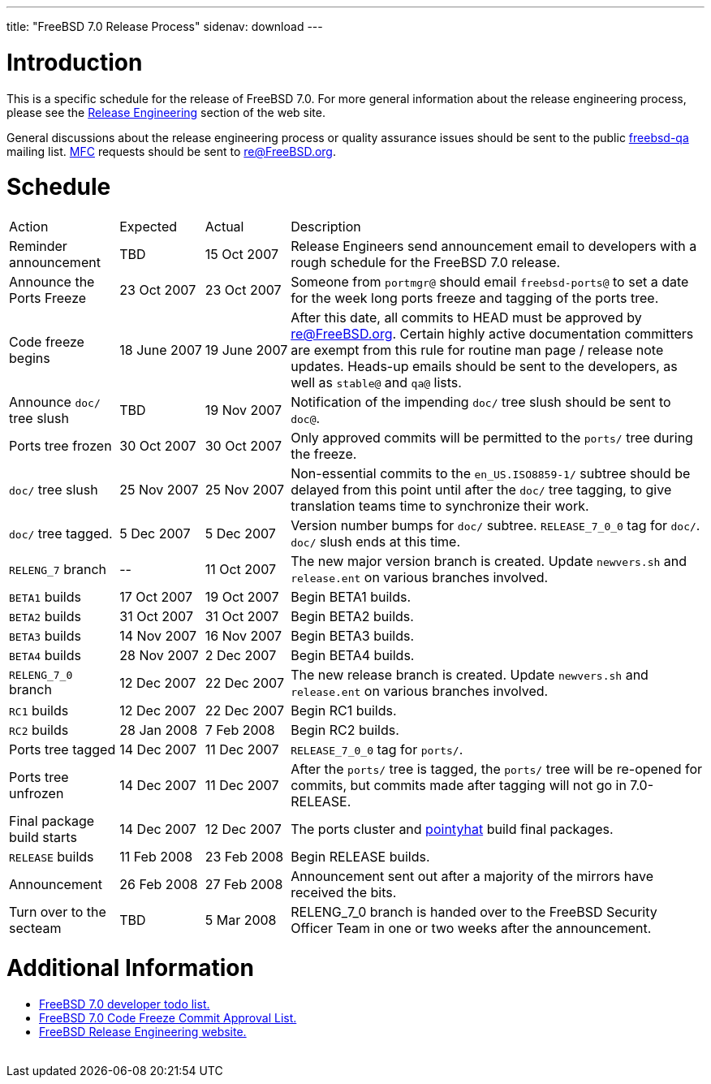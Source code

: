 ---
title: "FreeBSD 7.0 Release Process"
sidenav: download
---

++++


<h1>Introduction</h1>

<p>This is a specific schedule for the release of FreeBSD 7.0.  For
  more general information about the release engineering process,
  please see the <a href="../../../releng/index.html" shape="rect">Release
  Engineering</a> section of the web site.</p>

<p>General discussions about the release engineering process or
  quality assurance issues should be sent to the public <a href="mailto:FreeBSD-qa@FreeBSD.org" shape="rect">freebsd-qa</a> mailing list.
  <a href="../../../doc/en_US.ISO8859-1/books/faq/misc.html#DEFINE-MFC" shape="rect">MFC</a>
  requests should be sent to <a href="mailto:re@FreeBSD.org" shape="rect">re@FreeBSD.org</a>.</p>

<h1>Schedule</h1>

<table class="tblbasic">
  <tr class="heading">
    <td rowspan="1" colspan="1">Action</td>
    <td rowspan="1" colspan="1">Expected</td>
    <td rowspan="1" colspan="1">Actual</td>
    <td rowspan="1" colspan="1">Description</td>
  </tr>

  <tr>
    <td rowspan="1" colspan="1">Reminder announcement</td>
    <td rowspan="1" colspan="1">TBD</td>
    <td rowspan="1" colspan="1">15&nbsp;Oct&nbsp;2007</td>
    <td rowspan="1" colspan="1">Release Engineers send announcement email to
      developers with a rough schedule for the FreeBSD
      7.0 release.</td>
  </tr>

  <tr>
    <td rowspan="1" colspan="1">Announce the Ports Freeze</td>
    <td rowspan="1" colspan="1">23&nbsp;Oct&nbsp;2007</td>
    <td rowspan="1" colspan="1">23&nbsp;Oct&nbsp;2007</td>
    <td rowspan="1" colspan="1">Someone from <tt>portmgr@</tt> should email
    <tt>freebsd-ports@</tt> to set a date
    for the week long ports freeze and tagging of the ports tree.</td>
  </tr>

  <tr>
    <td rowspan="1" colspan="1">Code freeze begins</td>
    <td rowspan="1" colspan="1">18&nbsp;June&nbsp;2007</td>
    <td rowspan="1" colspan="1">19&nbsp;June&nbsp;2007</td>
    <td rowspan="1" colspan="1">After this date, all commits to HEAD must be approved by <a href="mailto:re@FreeBSD.org" shape="rect">re@FreeBSD.org</a>.  Certain highly
      active documentation committers are exempt from this rule for
      routine man page / release note updates.  Heads-up emails
      should be sent to the developers, as well as <tt>stable@</tt>
      and <tt>qa@</tt> lists.</td>
  </tr>


  <tr>
    <td rowspan="1" colspan="1">Announce <tt>doc/</tt> tree slush</td>
    <td rowspan="1" colspan="1">TBD</td>
    <td rowspan="1" colspan="1">19&nbsp;Nov&nbsp;2007</td>
    <td rowspan="1" colspan="1">Notification of the impending <tt>doc/</tt> tree slush should
      be sent to <tt>doc@</tt>.</td>
  </tr>


  <tr>
    <td rowspan="1" colspan="1">Ports tree frozen</td>
    <td rowspan="1" colspan="1">30&nbsp;Oct&nbsp;2007</td>
    <td rowspan="1" colspan="1">30&nbsp;Oct&nbsp;2007</td>
    <td rowspan="1" colspan="1">Only approved commits will be permitted to the <tt>ports/</tt>
      tree during the freeze.</td>
  </tr>


  <tr>
    <td rowspan="1" colspan="1"><tt>doc/</tt> tree slush</td>
    <td rowspan="1" colspan="1">25&nbsp;Nov&nbsp;2007</td>
    <td rowspan="1" colspan="1">25&nbsp;Nov&nbsp;2007</td>
    <td rowspan="1" colspan="1">Non-essential commits to the <tt>en_US.ISO8859-1/</tt> subtree
      should be delayed from this point until after the <tt>doc/</tt>
      tree tagging, to give translation teams time to synchronize
      their work.</td>
  </tr>


  <tr>
    <td rowspan="1" colspan="1"><tt>doc/</tt> tree tagged.</td>
    <td rowspan="1" colspan="1">5&nbsp;Dec&nbsp;2007</td>
    <td rowspan="1" colspan="1">5&nbsp;Dec&nbsp;2007</td>
    <td rowspan="1" colspan="1">Version number bumps for <tt>doc/</tt> subtree.
      <tt>RELEASE_7_0_0</tt> tag for <tt>doc/</tt>.  <tt>doc/</tt>
      slush ends at this time.</td>
  </tr>

  <tr>
    <td rowspan="1" colspan="1"><tt>RELENG_7</tt> branch</td>
    <td rowspan="1" colspan="1">--</td>
    <td rowspan="1" colspan="1">11&nbsp;Oct&nbsp;2007</td>
    <td rowspan="1" colspan="1">The new major version branch is created. Update <tt>newvers.sh</tt>
      and <tt>release.ent</tt> on various branches involved.</td>
  </tr>

  <tr>
    <td rowspan="1" colspan="1"><tt>BETA1</tt> builds</td>
    <td rowspan="1" colspan="1">17&nbsp;Oct&nbsp;2007</td>
    <td rowspan="1" colspan="1">19&nbsp;Oct&nbsp;2007</td>
    <td rowspan="1" colspan="1">Begin BETA1 builds.</td>
  </tr>

  <tr>
    <td rowspan="1" colspan="1"><tt>BETA2</tt> builds</td>
    <td rowspan="1" colspan="1">31&nbsp;Oct&nbsp;2007</td>
    <td rowspan="1" colspan="1">31&nbsp;Oct&nbsp;2007</td>
    <td rowspan="1" colspan="1">Begin BETA2 builds.</td>
  </tr>

  <tr>
    <td rowspan="1" colspan="1"><tt>BETA3</tt> builds</td>
    <td rowspan="1" colspan="1">14&nbsp;Nov&nbsp;2007</td>
    <td rowspan="1" colspan="1">16&nbsp;Nov&nbsp;2007</td>
    <td rowspan="1" colspan="1">Begin BETA3 builds.</td>
  </tr>

  <tr>
    <td rowspan="1" colspan="1"><tt>BETA4</tt> builds</td>
    <td rowspan="1" colspan="1">28&nbsp;Nov&nbsp;2007</td>
    <td rowspan="1" colspan="1">2&nbsp;Dec&nbsp;2007</td>
    <td rowspan="1" colspan="1">Begin BETA4 builds.</td>
  </tr>

  <tr>
    <td rowspan="1" colspan="1"><tt>RELENG_7_0</tt> branch</td>
    <td rowspan="1" colspan="1">12&nbsp;Dec&nbsp;2007</td>
    <td rowspan="1" colspan="1">22&nbsp;Dec&nbsp;2007</td>
    <td rowspan="1" colspan="1">The new release branch is created. Update <tt>newvers.sh</tt>
      and <tt>release.ent</tt> on various branches involved.</td>
  </tr>

  <tr>
    <td rowspan="1" colspan="1"><tt>RC1</tt> builds</td>
    <td rowspan="1" colspan="1">12&nbsp;Dec&nbsp;2007</td>
    <td rowspan="1" colspan="1">22&nbsp;Dec&nbsp;2007</td>
    <td rowspan="1" colspan="1">Begin RC1 builds.</td>
  </tr>

  <tr>
    <td rowspan="1" colspan="1"><tt>RC2</tt> builds</td>
    <td rowspan="1" colspan="1">28&nbsp;Jan&nbsp;2008</td>
    <td rowspan="1" colspan="1">7&nbsp;Feb&nbsp;2008</td>
    <td rowspan="1" colspan="1">Begin RC2 builds.</td>
  </tr>




  <tr>
    <td rowspan="1" colspan="1">Ports tree tagged</td>
    <td rowspan="1" colspan="1">14&nbsp;Dec&nbsp;2007</td>
    <td rowspan="1" colspan="1">11&nbsp;Dec&nbsp;2007</td>
    <td rowspan="1" colspan="1"><tt>RELEASE_7_0_0</tt> tag for <tt>ports/</tt>.</td>
  </tr>

  <tr>
    <td rowspan="1" colspan="1">Ports tree unfrozen</td>
    <td rowspan="1" colspan="1">14&nbsp;Dec&nbsp;2007</td>
    <td rowspan="1" colspan="1">11&nbsp;Dec&nbsp;2007</td>
    <td rowspan="1" colspan="1">After the <tt>ports/</tt> tree is tagged,
      the <tt>ports/</tt> tree will be re-opened for commits, but
      commits made after tagging will not go in 7.0-RELEASE.</td>
  </tr>

  <tr>
    <td rowspan="1" colspan="1">Final package build starts</td>
    <td rowspan="1" colspan="1">14&nbsp;Dec&nbsp;2007</td>
    <td rowspan="1" colspan="1">12&nbsp;Dec&nbsp;2007</td>
    <td rowspan="1" colspan="1">The ports cluster and
      <a href="http://pointyhat.FreeBSD.org" shape="rect">pointyhat</a>
      build final packages.</td>
  </tr>

  <tr>
    <td rowspan="1" colspan="1"><tt>RELEASE</tt> builds</td>
    <td rowspan="1" colspan="1">11&nbsp;Feb&nbsp;2008</td>
    <td rowspan="1" colspan="1">23&nbsp;Feb&nbsp;2008</td>
    <td rowspan="1" colspan="1">Begin RELEASE builds.</td>
  </tr>

  <tr>
    <td rowspan="1" colspan="1">Announcement</td>
    <td rowspan="1" colspan="1">26&nbsp;Feb&nbsp;2008</td>
    <td rowspan="1" colspan="1">27&nbsp;Feb&nbsp;2008</td>
    <td rowspan="1" colspan="1">Announcement sent out after a majority of the mirrors have
      received the bits.</td>
  </tr>

  <tr>
    <td rowspan="1" colspan="1">Turn over to the secteam</td>
    <td rowspan="1" colspan="1">TBD</td>
    <td rowspan="1" colspan="1">5&nbsp;Mar&nbsp;2008</td>
    <td rowspan="1" colspan="1">RELENG_7_0 branch is handed over to
      the FreeBSD Security Officer Team in one or two weeks after the
      announcement.</td>
  </tr>
</table>

<h1>Additional Information</h1>

<ul>
  <li><a href="../todo/" shape="rect">FreeBSD 7.0 developer todo list.</a></li>
  <li><a href="../approvals/" shape="rect">FreeBSD 7.0 Code Freeze Commit Approval List.</a></li>
  <li><a href="../../../releng/index.html" shape="rect">FreeBSD Release Engineering website.</a></li>
</ul>


  </div>
          <br class="clearboth" />
        </div>
        
++++

